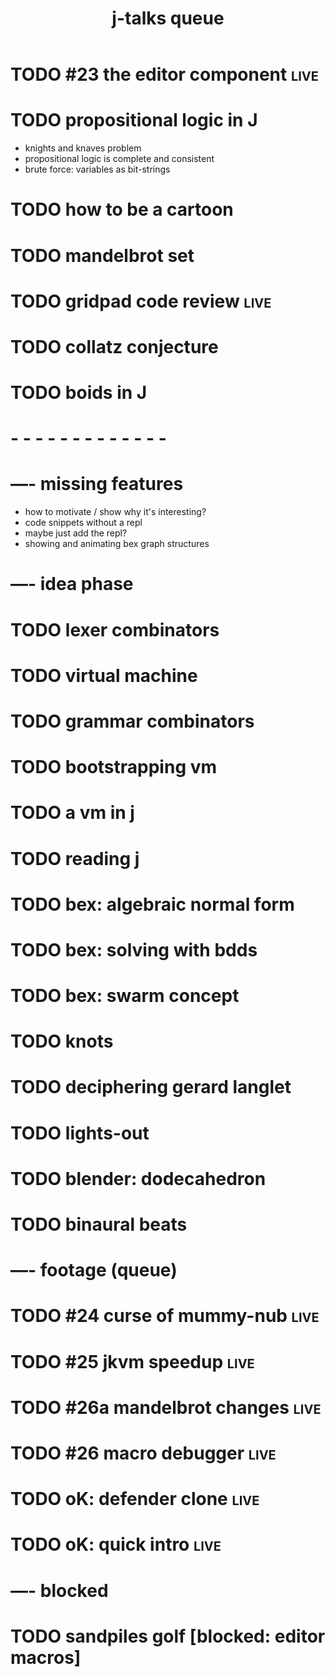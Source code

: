 #+title: j-talks queue

* TODO #23 the editor component                                 :live:
* TODO propositional logic in J
- knights and knaves problem
- propositional logic is complete and consistent
- brute force: variables as bit-strings

* TODO how to be a cartoon
* TODO mandelbrot set
* TODO gridpad code review                                      :live:
* TODO collatz conjecture
* TODO boids in J

* - - - - - - - - - - - - -

* ---- missing features
- how to motivate / show why it's interesting?
- code snippets without a repl
- maybe just add the repl?
- showing and animating bex graph structures

* ---- idea phase
* TODO lexer combinators
* TODO virtual machine
* TODO grammar combinators
* TODO bootstrapping vm
* TODO a vm in j
* TODO reading j
* TODO bex: algebraic normal form
* TODO bex: solving with bdds
* TODO bex: swarm concept
* TODO knots
* TODO deciphering gerard langlet
* TODO lights-out
* TODO blender: dodecahedron
* TODO binaural beats

* ---- footage (queue)
* TODO #24 curse of mummy-nub                                   :live:
* TODO #25 jkvm speedup                                         :live:
* TODO #26a mandelbrot changes                                  :live:
* TODO #26 macro debugger                                       :live:
* TODO oK: defender clone                                       :live:
* TODO oK: quick intro                                          :live:

* ---- blocked
* TODO sandpiles golf [blocked: editor macros]
